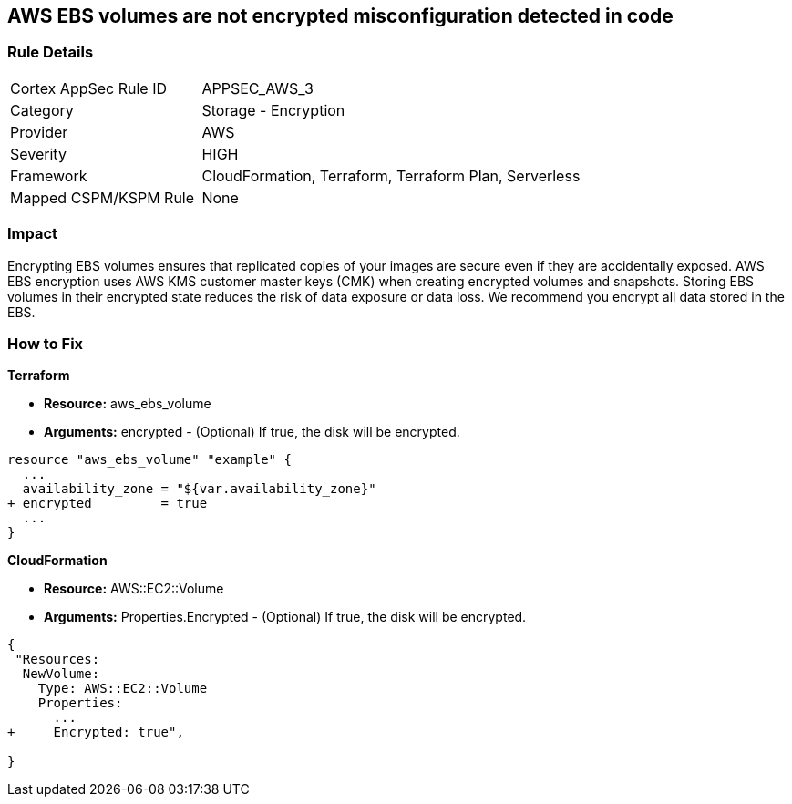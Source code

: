 == AWS EBS volumes are not encrypted misconfiguration detected in code


=== Rule Details

[cols="1,2"]
|===
|Cortex AppSec Rule ID |APPSEC_AWS_3
|Category |Storage - Encryption
|Provider |AWS
|Severity |HIGH
|Framework |CloudFormation, Terraform, Terraform Plan, Serverless
|Mapped CSPM/KSPM Rule |None
|===
 



=== Impact
Encrypting EBS volumes ensures that replicated copies of your images are secure even if they are accidentally exposed.
AWS EBS encryption uses AWS KMS customer master keys (CMK) when creating encrypted volumes and snapshots.
Storing EBS volumes in their encrypted state reduces the risk of data exposure or data loss.
We recommend you encrypt all data stored in the EBS.


=== How to Fix


*Terraform* 


* *Resource:* aws_ebs_volume
* *Arguments:* encrypted - (Optional) If true, the disk will be encrypted.


[source,go]
----
resource "aws_ebs_volume" "example" {
  ...
  availability_zone = "${var.availability_zone}"
+ encrypted         = true
  ...
}
----


*CloudFormation* 


* *Resource:* AWS::EC2::Volume
* *Arguments:* Properties.Encrypted - (Optional) If true, the disk will be encrypted.


[source,yaml]
----
{
 "Resources: 
  NewVolume:
    Type: AWS::EC2::Volume
    Properties: 
      ...
+     Encrypted: true",
       
}
----
